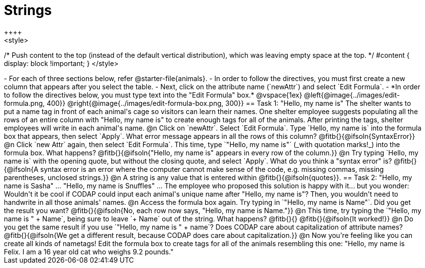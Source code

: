 = Strings
++++
<style>
/* Push content to the top (instead of the default vertical distribution), which was leaving empty space at the top. */
#content { display: block !important; }
</style>
++++

- For each of three sections below, refer @starter-file{animals}.
- In order to follow the directives, you must first create a new column that appears after you select the table.
- Next, click on the attribute name (`newAttr`) and select `Edit Formula`.
- *In order to follow the directives below, you must type text into the "Edit Formula" box.*

@vspace{1ex}

@left{@image{../images/edit-formula.png, 400}} @right{@image{../images/edit-formula-box.png, 300}}

== Task 1: "Hello, my name is"

The shelter wants to put a name tag in front of each animal's cage so visitors can learn their names. One shelter employee suggests populating all the rows of an entire column with "Hello, my name is" to create enough tags for all of the animals. After printing the tags, shelter employees will write in each animal's name.

@n Click on `newAttr`. Select `Edit Formula`. Type `Hello, my name is` into the formula box that appears, then select `Apply`. What error message appears in all the rows of this column? @fitb{}{@ifsoln{SyntaxError}}

@n Click `new Attr` again, then select `Edit Formula`. This time, type `"Hello, my name is"` (_with quotation marks!_) into the formula box. What happens? @fitb{}{@ifsoln{"Hello, my name is" appears in every row of the column.}}

@n Try typing `Hello, my name is` with the opening quote, but without the closing quote, and select `Apply`. What do you think a "syntax error" is? @fitb{}{@ifsoln{A syntax error is an error where the computer cannot make sense of the code, e.g. missing commas, missing parentheses, unclosed strings.}}

@n A string is any value that is entered within @fitb{}{@ifsoln{quotes}}.

== Task 2: "Hello, my name is Sasha" ... "Hello, my name is Snuffles" ...

The employee who proposed this solution is happy with it... but you wonder: Wouldn't it be cool if CODAP could input each animal's unique name after "Hello, my name is"? Then, you wouldn't need to handwrite in all those animals' names.

@n Access the formula box again. Try typing in `"Hello, my name is Name"`. Did you get the result you want? @fitb{}{@ifsoln{No, each row now says, "Hello, my name is Name."}}

@n This time, try typing the `"Hello, my name is " + Name`, being sure to leave `+ Name` out of the string. What happens? @fitb{}{}

@fitb{}{@ifsoln{It worked!}}

@n Do you get the same result if you use `"Hello, my name is " + name`? Does CODAP care about capitalization of attribute names?

@fitb{}{@ifsoln{We get a different result, because CODAP does care about capitalization.}}

@n Now you're feeling like you can create all kinds of nametags! Edit the formula box to create tags for all of the animals resembling this one: "Hello, my name is Felix. I am a 16 year old cat who weighs 9.2 pounds."


